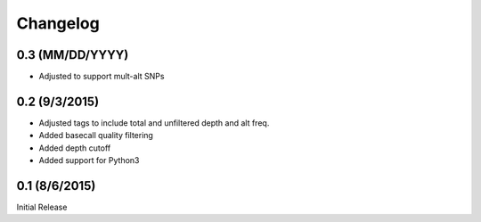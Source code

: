 Changelog
=========

0.3 (MM/DD/YYYY)
----------------
- Adjusted to support mult-alt SNPs

0.2 (9/3/2015)
--------------
- Adjusted tags to include total and unfiltered depth and alt freq.
- Added basecall quality filtering
- Added depth cutoff
- Added support for Python3

0.1 (8/6/2015)
--------------
Initial Release
